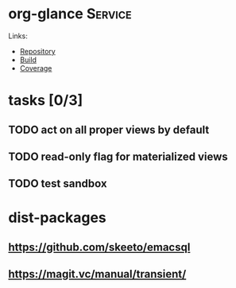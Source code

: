 * org-glance                                                                    :Service:

Links:
- [[https://github.com/rails-to-cosmos/org-glance][Repository]]
- [[https://travis-ci.org/github/rails-to-cosmos/org-glance][Build]]
- [[https://coveralls.io/github/rails-to-cosmos/org-glance][Coverage]]

* tasks [0/3]
** TODO act on all proper views by default
** TODO read-only flag for materialized views
** TODO test sandbox
* dist-packages
** https://github.com/skeeto/emacsql
** https://magit.vc/manual/transient/
